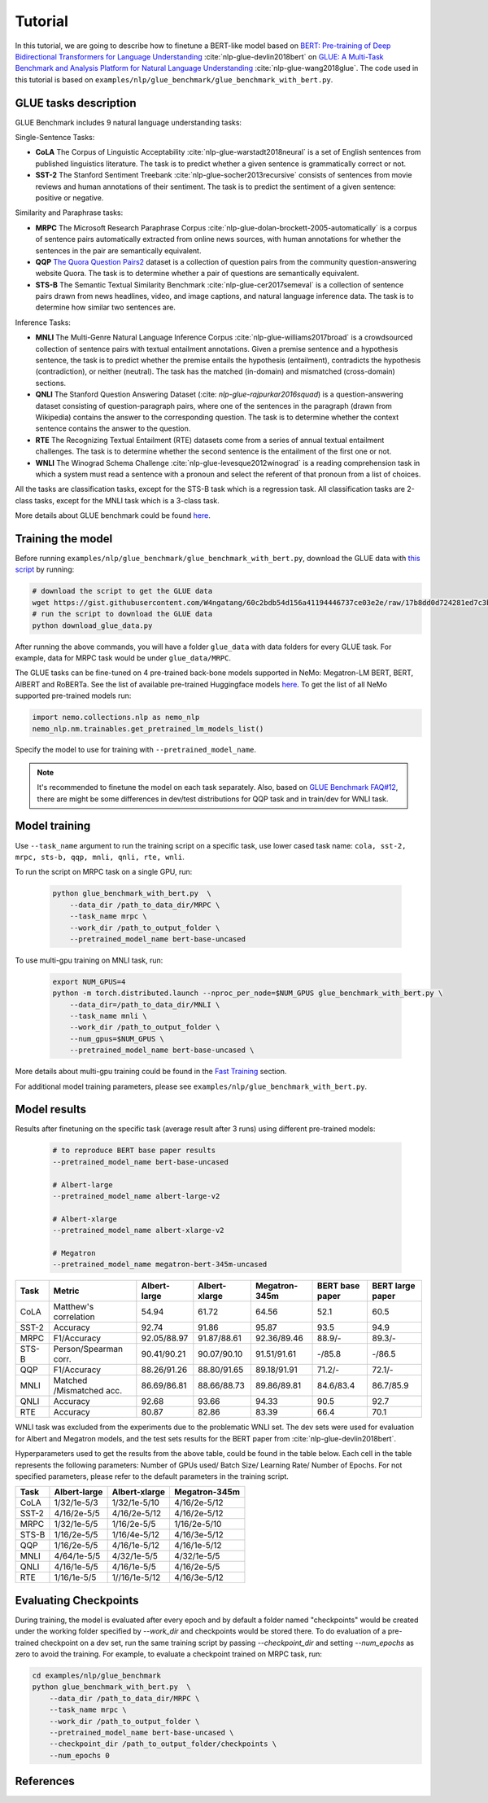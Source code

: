 .. _glue:

Tutorial
========

In this tutorial, we are going to describe how to finetune a BERT-like model based on `BERT: Pre-training of Deep Bidirectional Transformers for Language Understanding <https://arxiv.org/abs/1810.04805>`_ :cite:`nlp-glue-devlin2018bert` on `GLUE: A Multi-Task Benchmark and Analysis Platform for Natural Language Understanding <https://openreview.net/pdf?id=rJ4km2R5t7>`_ :cite:`nlp-glue-wang2018glue`. 
The code used in this tutorial is based on ``examples/nlp/glue_benchmark/glue_benchmark_with_bert.py``.

GLUE tasks description
----------------------

GLUE Benchmark includes 9 natural language understanding tasks:

Single-Sentence Tasks:

- **CoLA** The Corpus of Linguistic Acceptability :cite:`nlp-glue-warstadt2018neural` is a set of English sentences from published linguistics literature. The task is to predict whether a given sentence is grammatically correct or not.
- **SST-2** The Stanford Sentiment Treebank :cite:`nlp-glue-socher2013recursive` consists of sentences from movie reviews and human annotations of their sentiment. The task is to predict the sentiment of a given sentence: positive or negative.


Similarity and Paraphrase tasks:

- **MRPC** The Microsoft Research Paraphrase Corpus :cite:`nlp-glue-dolan-brockett-2005-automatically` is a corpus of sentence pairs automatically extracted from online news sources, with human annotations for whether the sentences in the pair are semantically equivalent.
- **QQP** `The Quora Question Pairs2 <https://www.quora.com/q/quoradata/First-Quora-Dataset-Release-Question-Pairs>`_ dataset is a collection of question pairs from the community question-answering website Quora. The task is to determine whether a pair of questions are semantically equivalent. 
- **STS-B** The Semantic Textual Similarity Benchmark :cite:`nlp-glue-cer2017semeval` is a collection of sentence pairs drawn from news headlines, video, and image captions, and natural language inference data. The task is to determine how similar two sentences are.


Inference Tasks:

- **MNLI** The Multi-Genre Natural Language Inference Corpus :cite:`nlp-glue-williams2017broad` is a crowdsourced collection of sentence pairs with textual entailment annotations. Given a premise sentence and a hypothesis sentence, the task is to predict whether the premise entails the hypothesis (entailment), contradicts the hypothesis (contradiction), or neither (neutral).  The task has the matched (in-domain) and mismatched (cross-domain) sections.
- **QNLI** The Stanford Question Answering Dataset (:cite: `nlp-glue-rajpurkar2016squad`) is a question-answering dataset consisting of question-paragraph pairs, where one of the sentences in the paragraph (drawn from Wikipedia) contains the answer to the corresponding question. The task is to determine whether the context sentence contains the answer to the question.
- **RTE** The Recognizing Textual Entailment (RTE) datasets come from a series of annual textual entailment challenges. The task is to determine whether the second sentence is the entailment of the first one or not.
- **WNLI** The Winograd Schema Challenge :cite:`nlp-glue-levesque2012winograd` is a reading comprehension task in which a system must read a sentence with a pronoun and select the referent of that pronoun from a list of choices.

All the tasks are classification tasks, except for the STS-B task which is a regression task.
All classification tasks are 2-class tasks, except for the MNLI task which is a 3-class task.

More details about GLUE benchmark could be found `here <https://gluebenchmark.com/tasks>`_.

Training the model
------------------
Before running ``examples/nlp/glue_benchmark/glue_benchmark_with_bert.py``, download the GLUE data with `this script <https://gist.github.com/W4ngatang/60c2bdb54d156a41194446737ce03e2e>`_ by running:

.. code-block:: bash

    # download the script to get the GLUE data
    wget https://gist.githubusercontent.com/W4ngatang/60c2bdb54d156a41194446737ce03e2e/raw/17b8dd0d724281ed7c3b2aeeda662b92809aadd5/download_glue_data.py
    # run the script to download the GLUE data
    python download_glue_data.py

After running the above commands, you will have a folder ``glue_data`` with data folders for every GLUE task. For example, data for MRPC task would be under ``glue_data/MRPC``.

The GLUE tasks can be fine-tuned on 4 pre-trained back-bone models supported in NeMo: Megatron-LM BERT, BERT, AlBERT and RoBERTa.
See the list of available pre-trained Huggingface models `here <https://huggingface.co/transformers/pretrained_models.html>`__. 
To get the list of all NeMo supported pre-trained models run:

.. code-block:: python
    
    import nemo.collections.nlp as nemo_nlp
    nemo_nlp.nm.trainables.get_pretrained_lm_models_list()

Specify the model to use for training with ``--pretrained_model_name``.

.. note::
    It's recommended to finetune the model on each task separately.
    Also, based on `GLUE Benchmark FAQ#12 <https://gluebenchmark.com/faq>`_,
    there are might be some differences in dev/test distributions for QQP task
    and in train/dev for WNLI task.

Model training
--------------
Use ``--task_name`` argument to run the training script on a specific task, use lower cased task name: ``cola, sst-2, mrpc, sts-b, qqp, mnli, qnli, rte, wnli``.

To run the script on MRPC task on a single GPU, run:
    
    .. code-block:: bash

        python glue_benchmark_with_bert.py  \
            --data_dir /path_to_data_dir/MRPC \
            --task_name mrpc \
            --work_dir /path_to_output_folder \
            --pretrained_model_name bert-base-uncased 
            

To use multi-gpu training on MNLI task, run:

    .. code-block:: bash

        export NUM_GPUS=4
        python -m torch.distributed.launch --nproc_per_node=$NUM_GPUS glue_benchmark_with_bert.py \
            --data_dir=/path_to_data_dir/MNLI \
            --task_name mnli \
            --work_dir /path_to_output_folder \
            --num_gpus=$NUM_GPUS \
            --pretrained_model_name bert-base-uncased \

More details about multi-gpu training could be found in the `Fast Training <https://nvidia.github.io/NeMo/training.html>`_ section.

For additional model training parameters, please see ``examples/nlp/glue_benchmark_with_bert.py``.

Model results
-------------

Results after finetuning on the specific task (average result after 3 runs) using different pre-trained models:
 
 .. code-block:: python
    
    # to reproduce BERT base paper results
    --pretrained_model_name bert-base-uncased 

    # Albert-large
    --pretrained_model_name albert-large-v2

    # Albert-xlarge
    --pretrained_model_name albert-xlarge-v2

    # Megatron
    --pretrained_model_name megatron-bert-345m-uncased

+-------+--------------------------+--------------+---------------+---------------+-----------------+------------------+
| Task  |         Metric           | Albert-large | Albert-xlarge | Megatron-345m | BERT base paper | BERT large paper |
+=======+==========================+==============+===============+===============+=================+==================+
| CoLA  | Matthew's correlation    |     54.94    |     61.72     |     64.56     |      52.1       |       60.5       |
+-------+--------------------------+--------------+---------------+---------------+-----------------+------------------+
| SST-2 | Accuracy                 |     92.74    |     91.86     |     95.87     |      93.5       |       94.9       |
+-------+--------------------------+--------------+---------------+---------------+-----------------+------------------+
| MRPC  | F1/Accuracy              |  92.05/88.97 |  91.87/88.61  |  92.36/89.46  |      88.9/-     |     89.3/-       |
+-------+--------------------------+--------------+---------------+---------------+-----------------+------------------+
| STS-B | Person/Spearman corr.    |  90.41/90.21 |  90.07/90.10  |  91.51/91.61  |     -/85.8      |      -/86.5      |
+-------+--------------------------+--------------+---------------+---------------+-----------------+------------------+
| QQP   | F1/Accuracy              |  88.26/91.26 |  88.80/91.65  |  89.18/91.91  |     71.2/-      |     72.1/-       |
+-------+--------------------------+--------------+---------------+---------------+-----------------+------------------+
| MNLI  | Matched /Mismatched acc. |  86.69/86.81 |  88.66/88.73  |  89.86/89.81  |    84.6/83.4    |     86.7/85.9    |
+-------+--------------------------+--------------+---------------+---------------+-----------------+------------------+
| QNLI  | Accuracy                 |     92.68    |     93.66     |     94.33     |      90.5       |       92.7       |
+-------+--------------------------+--------------+---------------+---------------+-----------------+------------------+ 
| RTE   | Accuracy                 |     80.87    |     82.86     |     83.39     |      66.4       |       70.1       |
+-------+--------------------------+--------------+---------------+---------------+-----------------+------------------+

WNLI task was excluded from the experiments due to the problematic WNLI set.
The dev sets were used for evaluation for Albert and Megatron models, and the test sets results for the BERT paper from :cite:`nlp-glue-devlin2018bert`.

Hyperparameters used to get the results from the above table, could be found in the table below.
Each cell in the table represents the following parameters:
Number of GPUs used/ Batch Size/ Learning Rate/ Number of Epochs. For not specified parameters, please refer to the default parameters in the training script.

+-------+--------------+---------------+---------------+
| Task  | Albert-large | Albert-xlarge | Megatron-345m |
+=======+==============+===============+===============+
| CoLA  | 1/32/1e-5/3  |  1/32/1e-5/10 |  4/16/2e-5/12 |
+-------+--------------+---------------+---------------+
| SST-2 | 4/16/2e-5/5  |  4/16/2e-5/12 |  4/16/2e-5/12 |
+-------+--------------+---------------+---------------+
| MRPC  |  1/32/1e-5/5 |  1/16/2e-5/5  |  1/16/2e-5/10 |
+-------+--------------+---------------+---------------+
| STS-B | 1/16/2e-5/5  |  1/16/4e-5/12 |  4/16/3e-5/12 |
+-------+--------------+---------------+---------------+
| QQP   |  1/16/2e-5/5 | 4/16/1e-5/12  |  4/16/1e-5/12 |
+-------+--------------+---------------+---------------+
| MNLI  |  4/64/1e-5/5 |  4/32/1e-5/5  |  4/32/1e-5/5  | 
+-------+--------------+---------------+---------------+
| QNLI  | 4/16/1e-5/5  |  4/16/1e-5/5  |  4/16/2e-5/5  | 
+-------+--------------+---------------+---------------+
| RTE   | 1/16/1e-5/5  | 1//16/1e-5/12 |  4/16/3e-5/12 |
+-------+--------------+---------------+---------------+

Evaluating Checkpoints
----------------------

During training, the model is evaluated after every epoch and by default a folder named "checkpoints" would be created under the working folder specified by `--work_dir` and \
checkpoints would be stored there. To do evaluation of a pre-trained checkpoint on a dev set, \
run the same training script by passing `--checkpoint_dir` and setting `--num_epochs` as zero to avoid the training.
For example, to evaluate a checkpoint trained on MRPC task, run:

.. code-block:: bash

    cd examples/nlp/glue_benchmark
    python glue_benchmark_with_bert.py  \
        --data_dir /path_to_data_dir/MRPC \
        --task_name mrpc \
        --work_dir /path_to_output_folder \
        --pretrained_model_name bert-base-uncased \
        --checkpoint_dir /path_to_output_folder/checkpoints \
        --num_epochs 0

References
----------

.. bibliography:: nlp_all_refs.bib
    :style: plain
    :labelprefix: NLP-GLUE
    :keyprefix: nlp-glue-